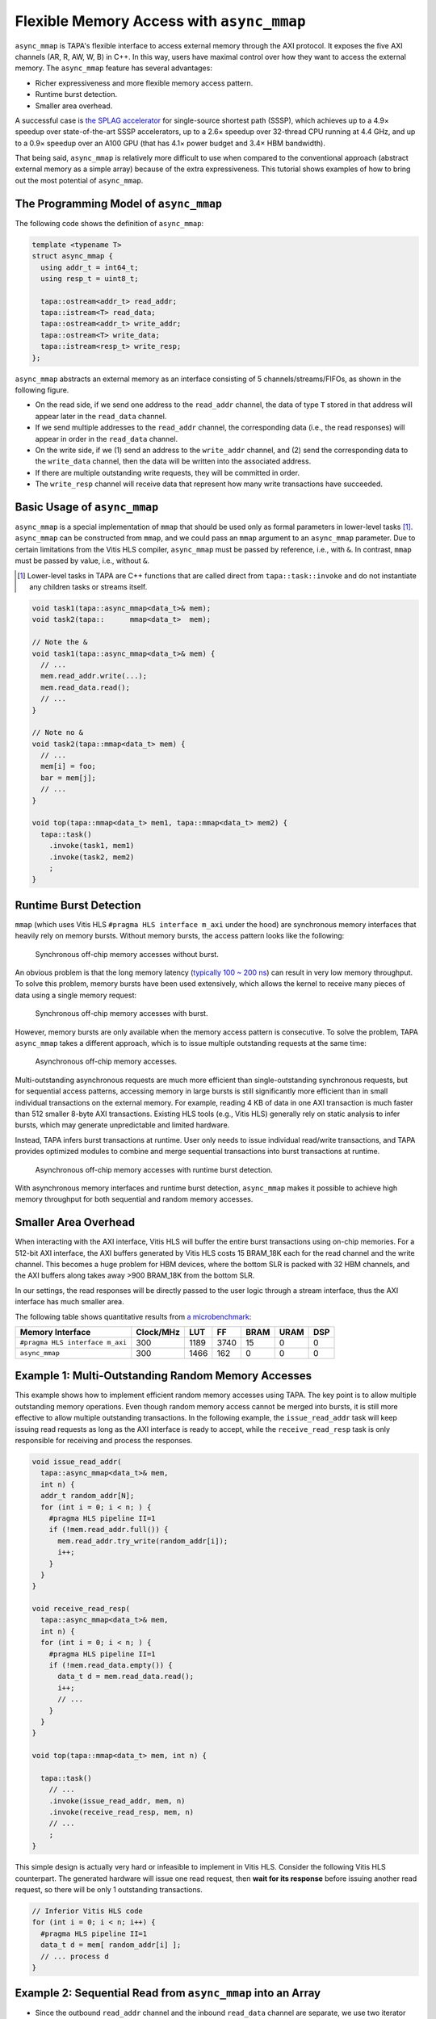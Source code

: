 .. _introduction-to-async-mmap:

Flexible Memory Access with ``async_mmap``
===========================================

``async_mmap`` is TAPA's flexible interface to access external memory through
the AXI protocol.
It exposes the five AXI channels (AR, R, AW, W, B) in C++.
In this way,
users have maximal control over how they want to access the external memory.
The ``async_mmap`` feature has several advantages:

- Richer expressiveness and more flexible memory access pattern.

- Runtime burst detection.

- Smaller area overhead.

A successful case is
`the SPLAG accelerator <https://github.com/UCLA-VAST/splag>`_
for single-source shortest path (SSSP),
which achieves up to a 4.9× speedup
over state-of-the-art SSSP accelerators,
up to a 2.6× speedup over 32-thread CPU running at 4.4 GHz,
and up to a 0.9× speedup over an A100 GPU
(that has 4.1× power budget and 3.4× HBM bandwidth).

That being said,
``async_mmap`` is relatively more difficult to use when compared to the
conventional approach (abstract external memory as a simple array)
because of the extra expressiveness.
This tutorial shows examples of how to bring out the most potential of
``async_mmap``.

The Programming Model of ``async_mmap``
---------------------------------------

The following code shows the definition of ``async_mmap``:

.. code-block:: cpp

  template <typename T>
  struct async_mmap {
    using addr_t = int64_t;
    using resp_t = uint8_t;

    tapa::ostream<addr_t> read_addr;
    tapa::istream<T> read_data;
    tapa::ostream<addr_t> write_addr;
    tapa::ostream<T> write_data;
    tapa::istream<resp_t> write_resp;
  };


``async_mmap`` abstracts an external memory as an interface consisting of 5 channels/streams/FIFOs, as shown in the following figure.

.. image:: https://user-images.githubusercontent.com/32432619/162324279-93f2dd34-73a6-4fa5-a4df-afd032b94b80.png
  :width: 100 %

- On the read side, if we send one address to the ``read_addr`` channel,
  the data of type ``T`` stored in that address will appear later in the
  ``read_data`` channel.

- If we send multiple addresses to the ``read_addr`` channel,
  the corresponding data (i.e., the read responses) will appear in order
  in the ``read_data`` channel.

- On the write side, if we (1) send an address to the ``write_addr`` channel,
  and (2) send the corresponding data to the ``write_data`` channel,
  then the data will be written into the associated address.

- If there are multiple outstanding write requests, they will be committed in order.

- The ``write_resp`` channel will receive data that represent how many write transactions have succeeded.

Basic Usage of ``async_mmap``
-----------------------------

``async_mmap`` is a special implementation of ``mmap`` that should be used
only as formal parameters in lower-level tasks [#]_.
``async_mmap`` can be constructed from ``mmap``,
and we could pass an ``mmap`` argument to an ``async_mmap`` parameter.
Due to certain limitations from the Vitis HLS compiler,
``async_mmap`` must be passed by reference, i.e., with ``&``.
In contrast, ``mmap`` must be passed by value, i.e., without ``&``.

.. [#] Lower-level tasks in TAPA are C++ functions that are called direct
  from ``tapa::task::invoke`` and do not instantiate any children tasks or
  streams itself.

.. code-block:: cpp

  void task1(tapa::async_mmap<data_t>& mem);
  void task2(tapa::      mmap<data_t>  mem);

  // Note the &
  void task1(tapa::async_mmap<data_t>& mem) {
    // ...
    mem.read_addr.write(...);
    mem.read_data.read();
    // ...
  }

  // Note no &
  void task2(tapa::mmap<data_t> mem) {
    // ...
    mem[i] = foo;
    bar = mem[j];
    // ...
  }

  void top(tapa::mmap<data_t> mem1, tapa::mmap<data_t> mem2) {
    tapa::task()
      .invoke(task1, mem1)
      .invoke(task2, mem2)
      ;
  }

Runtime Burst Detection
-----------------------

``mmap`` (which uses Vitis HLS ``#pragma HLS interface m_axi`` under the hood)
are synchronous memory interfaces that heavily rely on memory bursts.
Without memory bursts, the access pattern looks like the following:

.. figure:: ../figures/tapa-sync-mmap-no-burst.drawio.svg
  :width: 100 %

  Synchronous off-chip memory accesses without burst.

An obvious problem is that the long memory latency
(`typically 100 ~ 200 ns <https://arxiv.org/abs/2010.06075>`_)
can result in very low memory throughput.
To solve this problem, memory bursts have been used extensively,
which allows the kernel to receive many pieces of data using a single memory
request:

.. figure:: ../figures/tapa-sync-mmap-burst.drawio.svg
  :width: 100 %

  Synchronous off-chip memory accesses with burst.

However,
memory bursts are only available when the memory access pattern is consecutive.
To solve the problem, TAPA ``async_mmap`` takes a different approach,
which is to issue multiple outstanding requests at the same time:

.. figure:: ../figures/tapa-async-mmap.drawio.svg
  :width: 100 %

  Asynchronous off-chip memory accesses.

Multi-outstanding asynchronous requests are much more efficient than
single-outstanding synchronous requests,
but for sequential access patterns,
accessing memory in large bursts is still significantly more efficient
than in small individual transactions on the external memory.
For example,
reading 4 KB of data in one AXI transaction is much faster than 512 smaller
8-byte AXI transactions.
Existing HLS tools (e.g., Vitis HLS) generally rely on static analysis to
infer bursts,
which may generate unpredictable and limited hardware.

Instead, TAPA infers burst transactions at runtime.
User only needs to issue individual read/write transactions,
and TAPA provides optimized modules to combine and merge sequential transactions
into burst transactions at runtime.

.. figure:: ../figures/tapa-async-mmap-burst.drawio.svg
  :width: 100 %

  Asynchronous off-chip memory accesses with runtime burst detection.

With asynchronous memory interfaces and runtime burst detection,
``async_mmap`` makes it possible to achieve high memory throughput for both
sequential and random memory accesses.

Smaller Area Overhead
---------------------

When interacting with the AXI interface, Vitis HLS will buffer the entire burst transactions using on-chip memories. For a 512-bit AXI interface, the AXI buffers generated by Vitis HLS costs 15 BRAM_18K each for the read channel and the write channel. This becomes a huge problem for HBM devices, where the bottom SLR is packed with 32 HBM channels, and the AXI buffers along takes away >900 BRAM_18K from the bottom SLR.

In our settings, the read responses will be directly passed to the user logic through a stream interface, thus the AXI interface has much smaller area.

The following table shows quantitative results from
`a microbenchmark <https://escholarship.org/uc/item/404825zp>`_:

=============================== =========  ==== ==== ==== ==== ===
Memory Interface                Clock/MHz  LUT  FF   BRAM URAM DSP
=============================== =========  ==== ==== ==== ==== ===
``#pragma HLS interface m_axi``       300  1189 3740   15    0   0
``async_mmap``                        300  1466  162    0    0   0
=============================== =========  ==== ==== ==== ==== ===

Example 1: Multi-Outstanding Random Memory Accesses
---------------------------------------------------

This example shows how to implement efficient random memory accesses using TAPA.
The key point is to allow multiple outstanding memory operations.
Even though random memory access cannot be merged into bursts,
it is still more effective to allow multiple outstanding transactions.
In the following example,
the ``issue_read_addr`` task will keep issuing read requests as long as the AXI
interface is ready to accept,
while the ``receive_read_resp`` task is only responsible for receiving and
process the responses.

.. code-block:: cpp

  void issue_read_addr(
    tapa::async_mmap<data_t>& mem,
    int n) {
    addr_t random_addr[N];
    for (int i = 0; i < n; ) {
      #pragma HLS pipeline II=1
      if (!mem.read_addr.full()) {
        mem.read_addr.try_write(random_addr[i]);
        i++;
      }
    }
  }

  void receive_read_resp(
    tapa::async_mmap<data_t>& mem,
    int n) {
    for (int i = 0; i < n; ) {
      #pragma HLS pipeline II=1
      if (!mem.read_data.empty()) {
        data_t d = mem.read_data.read();
        i++;
        // ...
      }
    }
  }

  void top(tapa::mmap<data_t> mem, int n) {

    tapa::task()
      // ...
      .invoke(issue_read_addr, mem, n)
      .invoke(receive_read_resp, mem, n)
      // ...
      ;
  }


This simple design is actually very hard or infeasible to implement in Vitis
HLS.
Consider the following Vitis HLS counterpart.
The generated hardware will issue one read request,
then **wait for its response** before issuing another read request,
so there will be only 1 outstanding transactions.

.. code-block:: cpp

  // Inferior Vitis HLS code
  for (int i = 0; i < n; i++) {
    #pragma HLS pipeline II=1
    data_t d = mem[ random_addr[i] ];
    // ... process d
  }


Example 2: Sequential Read from ``async_mmap`` into an Array
------------------------------------------------------------

- Since the outbound ``read_addr`` channel and the inbound ``read_data`` channel are separate, we use two iterator variables ``i_req`` and ``i_resp`` to track the progress of each channel.

- When the number of responses ``i_resp`` match the target ``count``,
  the loop will terminate.

- In each loop iteration, we send a new read request if:

  - The number of read requests ``i_req`` is less than the total request
    ``count``.

  - The ``read_addr`` channel of the async_mmap ``mem`` is not full.

  - We increment ``i_req`` if we successfully issue a read request.

- In each loop iteration, we check if the ``read_data`` channel has data.

  - If so, we get the data from the ``read_data`` channel and stores into an array.

  - We increment ``i_resp`` when we receive a new read response.

- Note that issuing read addresses and receiving read responses must all be
  non-blocking so that they could function in parallel.

.. code-block:: cpp

  template <typename mmap_t, typename addr_t, typename data_t>
  void async_mmap_read_to_array(
      tapa::async_mmap<mmap_t>& mem,
      data_t* array,
      addr_t base_addr,
      unsigned int count,
      unsigned int stride) {
    for (int i_req = 0, i_resp = 0; i_resp < count;) {
      #pragma HLS pipeline II=1

      if (i_req < count &&
          mem.read_addr.try_write(base_addr + i_req * stride)) {
          ++i_req;
      }
      if (!mem.read_data.empty()) {
          array[i_resp] = mem.read_data.read(nullptr);
          ++i_resp;
      }
    }
  }


Example 3: Sequential Write into ``async_mmap`` from a FIFO
-----------------------------------------------------------

Compared to Example 2, this example is slightly more complicated because we are reading from a stream. Therefore, we need to additionally check if the stream/FIFO is empty before executing an operation.

Note that in this example, we don't actually need the data from the ``write_resp`` channel. Still, we need to dump the data from ``write_resp``, otherwise the FIFO will become full and block further write operations.

.. code-block:: cpp

  template <typename mmap_t, typename stream_t, typename addr_t, typename count_t, typename stride_t>
  void async_mmap_write_from_fifo(
      tapa::async_mmap<mmap_t>& mem,
      tapa::istream<stream_t>& fifo,
      addr_t base_addr,
      count_t count,
      stride_t stride) {
  #pragma HLS inline

    for(int i_req = 0, i_resp = 0; i_resp < count;) {
      #pragma HLS pipeline II=1

      // issue write requests
      if (i_req < count &&
          !fifo.empty() &&
          !mem.write_addr.full() &&
          !mem.write_data.full()) {
        mem.write_addr.try_write(base_addr + i_req * stride);
        mem.write_data.try_write(fifo.read(nullptr));
        ++i_req;
      }

      // receive acks of write success
      if (!mem.write_resp.empty()) {
        i_resp += unsigned(mem.write_resp.read(nullptr)) + 1;
      }
    }
  }


Example 4: Simultaneous Read and Write to ``async_mmap``
--------------------------------------------------------

This example reads from the external memory, increment the data by 1,
then write to the same device in a fully pipelined fashion.
This is also a pattern that can hardly be described when abstracting the memory
as an array.
A naive implementation like ``mem[i] = foo(mem[i])`` in Vitis HLS will result in
a low-performance implementation where there will only be one outstanding transaction (similar to the situation in Example 1).

.. code-block:: cpp

  void Copy(tapa::async_mmap<Elem>& mem, uint64_t n, uint64_t flags) {
    Elem elem;

    for (int64_t i_rd_req = 0, i_rd_resp = 0, i_wr_req = 0, i_wr_resp = 0;
         i_rd_resp < n || i_wr_resp < n;) {
      #pragma HLS pipeline II=1
      bool can_read = !mem.read_data.empty();
      bool can_write = !mem.write_addr.full() && !mem.write_data.full();

      int64_t read_addr = i_rd_req;
      int64_t write_addr = i_wr_req;

      if (i_rd_req < n && mem.read_addr.try_write(read_addr)) {
        ++i_rd_req;
      }

      if (can_read && can_write) {
        mem.read_data.try_read(elem);
        mem.write_addr.write(write_addr);
        mem.write_data.write(elem + 1);

        ++i_rd_resp;
        ++i_wr_req;
      }

      if (!mem.write_resp.empty()) {
        i_wr_resp += mem.write_resp.read(nullptr) + 1;
      }
    }
  }
